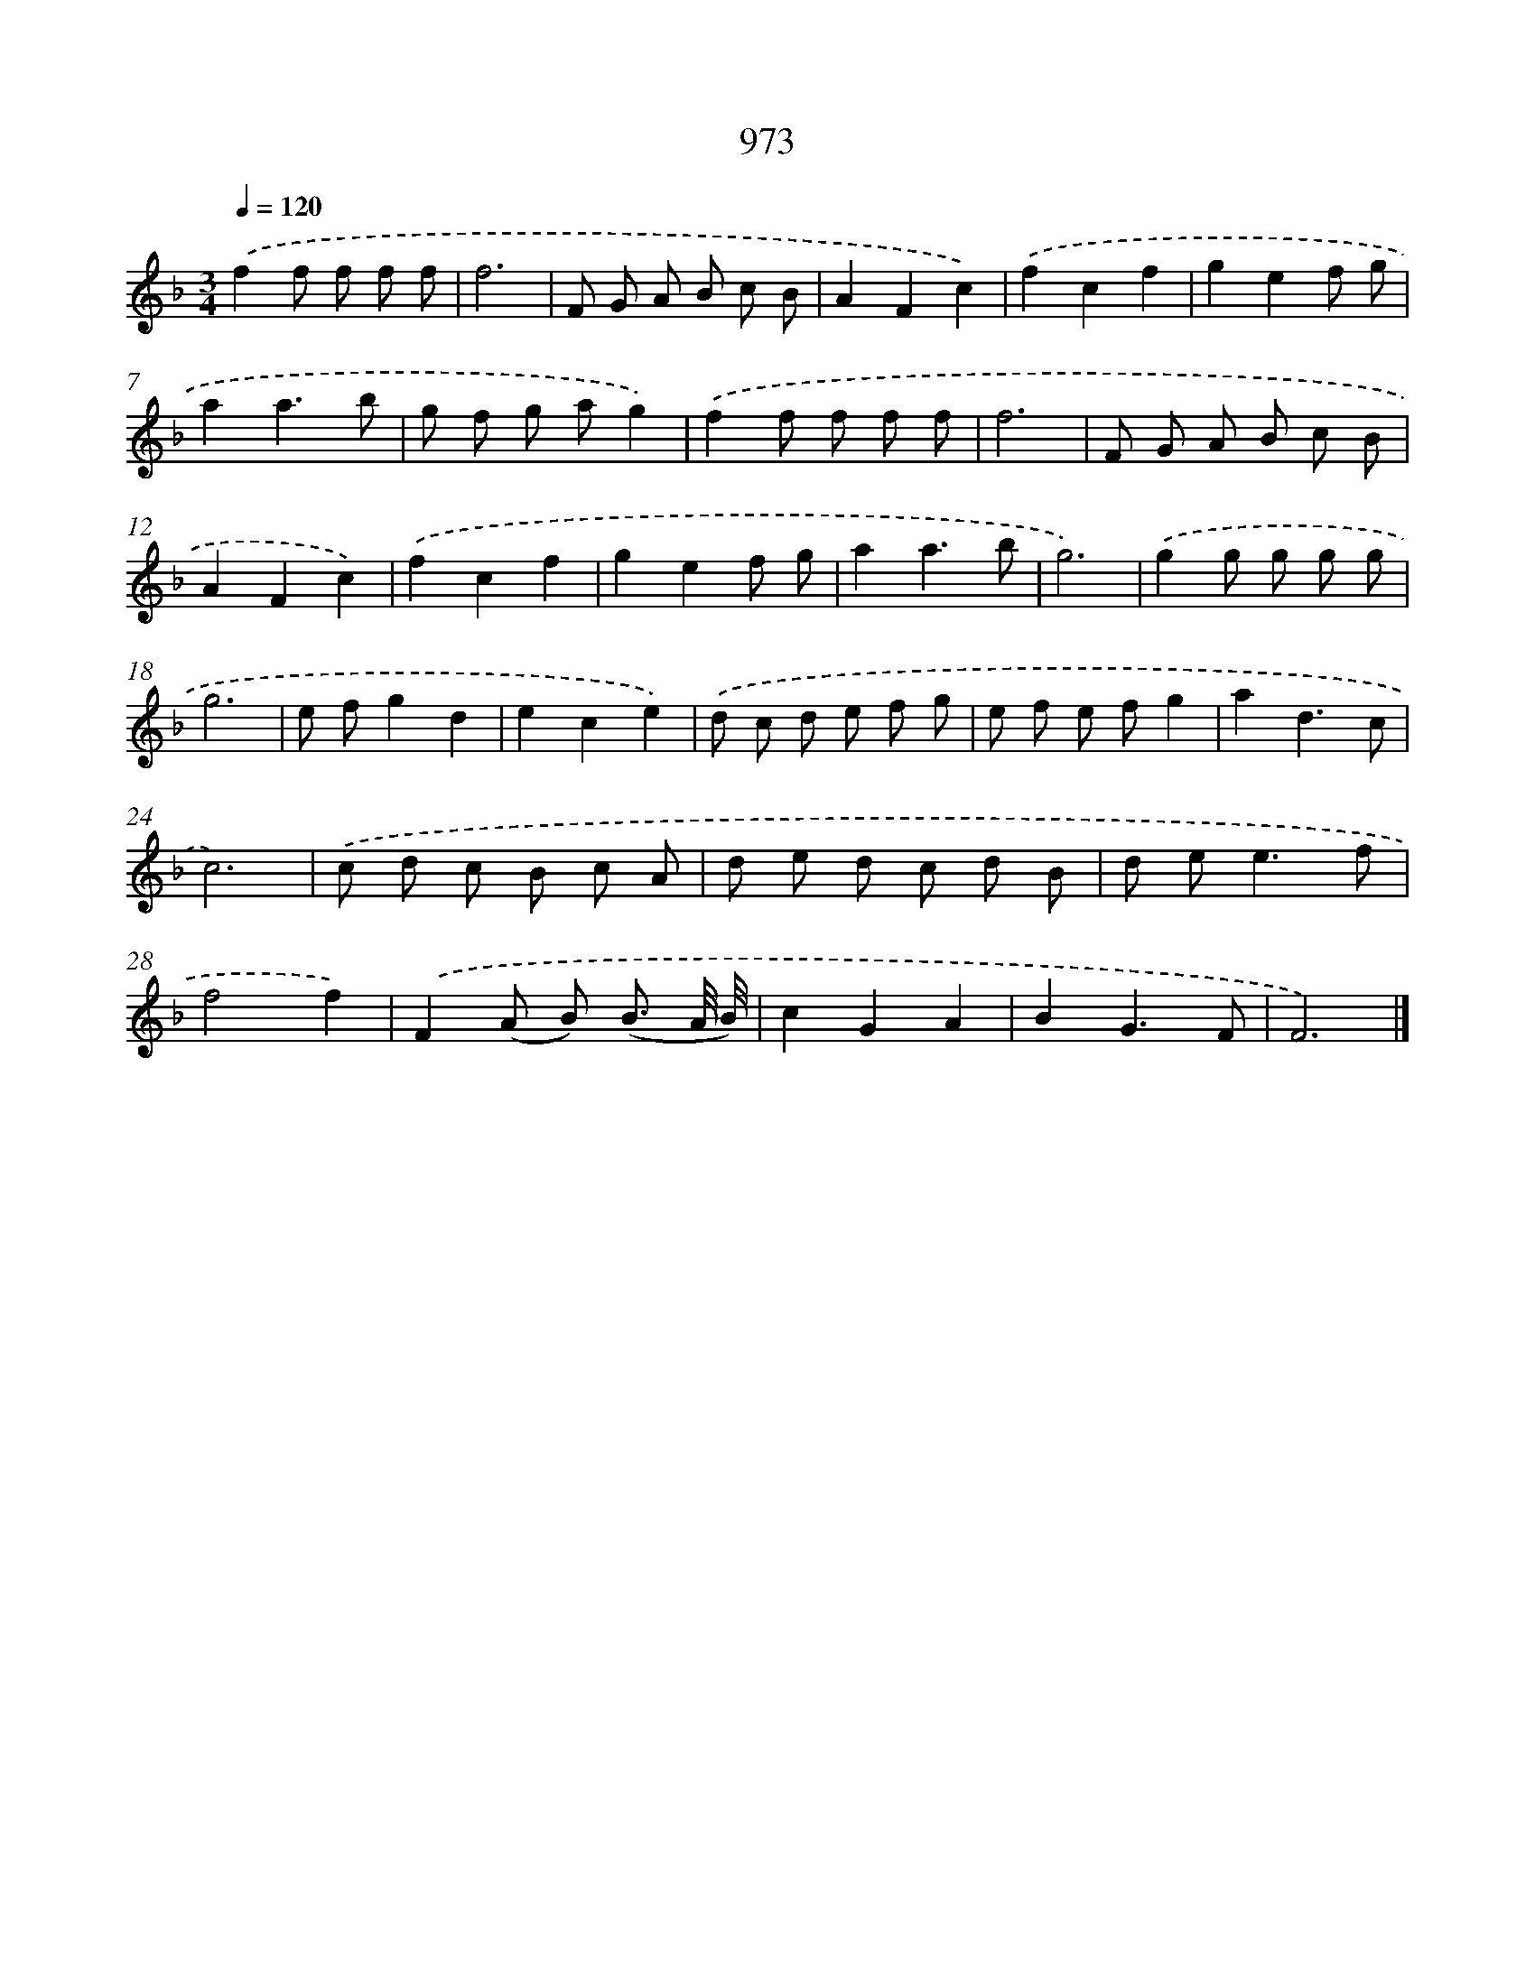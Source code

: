 X: 8745
T: 973
%%abc-version 2.0
%%abcx-abcm2ps-target-version 5.9.1 (29 Sep 2008)
%%abc-creator hum2abc beta
%%abcx-conversion-date 2018/11/01 14:36:49
%%humdrum-veritas 2346460087
%%humdrum-veritas-data 3341324845
%%continueall 1
%%barnumbers 0
L: 1/8
M: 3/4
Q: 1/4=120
K: F clef=treble
.('f2f f f f |
f6 |
F G A B c B |
A2F2c2) |
.('f2c2f2 |
g2e2f g |
a2a3b |
g f g ag2) |
.('f2f f f f |
f6 |
F G A B c B |
A2F2c2) |
.('f2c2f2 |
g2e2f g |
a2a3b |
g6) |
.('g2g g g g |
g6 |
e fg2d2 |
e2c2e2) |
.('d c d e f g |
e f e fg2 |
a2d3c |
c6) |
.('c d c B c A |
d e d c d B |
d e2<e2f |
f4f2) |
.('F2(A B) (B3/ A// B//) |
c2G2A2 |
B2G3F |
F6) |]
